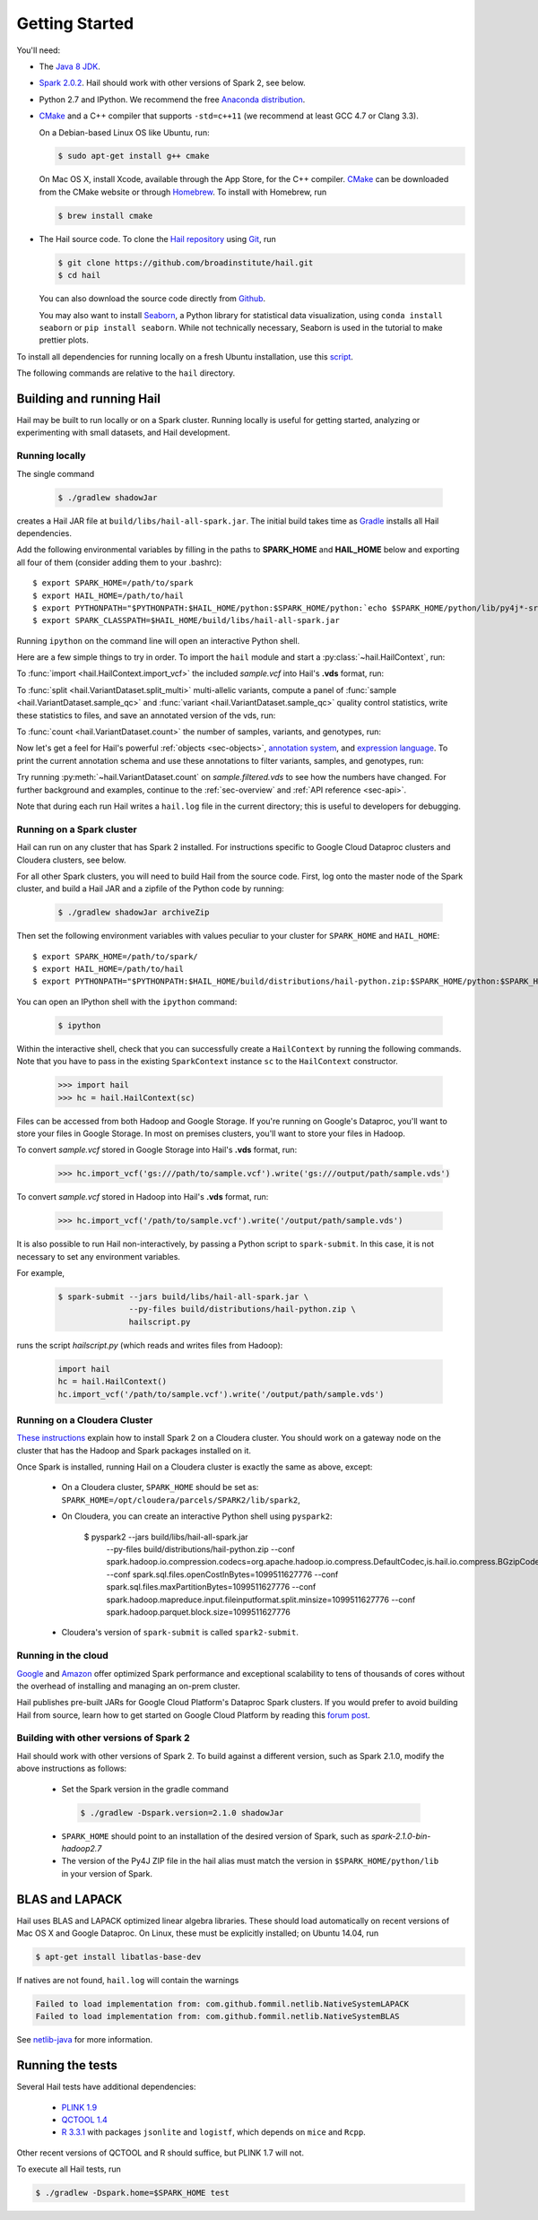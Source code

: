 .. _sec-getting_started:

.. testsetup::

    hc.stop()

===============
Getting Started
===============

You'll need:

- The `Java 8 JDK <http://www.oracle.com/technetwork/java/javase/downloads/index.html>`_.
- `Spark 2.0.2 <http://spark.apache.org/downloads.html>`_. Hail should work with other versions of Spark 2, see below.
- Python 2.7 and IPython. We recommend the free `Anaconda distribution <https://www.continuum.io/downloads>`_.
- `CMake <http://cmake.org>`_ and a C++ compiler that supports ``-std=c++11`` (we recommend at least GCC 4.7 or Clang 3.3).

  On a Debian-based Linux OS like Ubuntu, run:

  .. code-block:: text

    $ sudo apt-get install g++ cmake

  On Mac OS X, install Xcode, available through the App Store, for the C++ compiler.  `CMake <http://cmake.org>`_ can be downloaded from the CMake website or through `Homebrew <http://brew.sh>`_.  To install with Homebrew, run

  .. code-block:: text

    $ brew install cmake

- The Hail source code.  To clone the `Hail repository <https://github.com/broadinstitute/hail>`_ using `Git <https://git-scm.com/>`_, run

  .. code-block:: text

      $ git clone https://github.com/broadinstitute/hail.git
      $ cd hail

  You can also download the source code directly from `Github <https://github.com/broadinstitute/hail/archive/master.zip>`_.

  You may also want to install `Seaborn <http://seaborn.pydata.org>`_, a Python library for statistical data visualization, using ``conda install seaborn`` or ``pip install seaborn``. While not technically necessary, Seaborn is used in the tutorial to make prettier plots.

To install all dependencies for running locally on a fresh Ubuntu installation, use this `script <https://github.com/hail-is/hail/wiki/Install-Hail-dependencies-on-a-fresh-Ubuntu-VM>`_.

The following commands are relative to the ``hail`` directory.

-------------------------
Building and running Hail
-------------------------

Hail may be built to run locally or on a Spark cluster. Running locally is useful for getting started, analyzing or experimenting with small datasets, and Hail development.

Running locally
===============

The single command

  .. code-block:: text

    $ ./gradlew shadowJar

creates a Hail JAR file at ``build/libs/hail-all-spark.jar``. The initial build takes time as `Gradle <https://gradle.org/>`_ installs all Hail dependencies.

Add the following environmental variables by filling in the paths to **SPARK_HOME** and **HAIL_HOME** below and exporting all four of them (consider adding them to your .bashrc)::

    $ export SPARK_HOME=/path/to/spark
    $ export HAIL_HOME=/path/to/hail
    $ export PYTHONPATH="$PYTHONPATH:$HAIL_HOME/python:$SPARK_HOME/python:`echo $SPARK_HOME/python/lib/py4j*-src.zip`"
    $ export SPARK_CLASSPATH=$HAIL_HOME/build/libs/hail-all-spark.jar

Running ``ipython`` on the command line will open an interactive Python shell.

Here are a few simple things to try in order. To import the ``hail`` module and start a :py:class:`~hail.HailContext`, run:

.. doctest::

    >>> from hail import *
    >>> hc = HailContext()

To :func:`import <hail.HailContext.import_vcf>` the included *sample.vcf* into Hail's **.vds** format, run:

.. doctest::
    :hide:

    >>> hc.import_vcf('../../../src/test/resources/sample.vcf').write('sample.vds')

.. doctest::
    :options: +SKIP

    >>> hc.import_vcf('src/test/resources/sample.vcf').write('sample.vds')

To :func:`split <hail.VariantDataset.split_multi>` multi-allelic variants, compute a panel of :func:`sample <hail.VariantDataset.sample_qc>` and :func:`variant <hail.VariantDataset.sample_qc>` quality control statistics, write these statistics to files, and save an annotated version of the vds, run:

.. doctest::

    >>> vds = (hc.read('sample.vds')
    ...     .split_multi()
    ...     .sample_qc()
    ...     .variant_qc())
    >>> vds.export_variants('variantqc.tsv', 'Variant = v, va.qc.*')
    >>> vds.write('sample.qc.vds')


To :func:`count <hail.VariantDataset.count>` the number of samples, variants, and genotypes, run:

.. doctest::

    >>> vds.count(genotypes=True)

Now let's get a feel for Hail's powerful :ref:`objects <sec-objects>`, `annotation system <../reference.html#Annotations>`_, and `expression language <../reference.html#HailExpressionLanguage>`_. To print the current annotation schema and use these annotations to filter variants, samples, and genotypes, run:

.. doctest::

    >>> print('sample annotation schema:')
    >>> print(vds.sample_schema)
    >>> print('\nvariant annotation schema:')
    >>> print(vds.variant_schema)
    >>> (vds.filter_variants_expr('v.altAllele().isSNP() && va.qc.gqMean >= 20')
    ...     .filter_samples_expr('sa.qc.callRate >= 0.97 && sa.qc.dpMean >= 15')
    ...     .filter_genotypes('let ab = g.ad[1] / g.ad.sum() in '
    ...                       '((g.isHomRef() && ab <= 0.1) || '
    ...                       ' (g.isHet() && ab >= 0.25 && ab <= 0.75) || '
    ...                       ' (g.isHomVar() && ab >= 0.9))')
    ...     .write('sample.filtered.vds'))

Try running :py:meth:`~hail.VariantDataset.count` on *sample.filtered.vds* to see how the numbers have changed. For further background and examples, continue to the :ref:`sec-overview` and :ref:`API reference <sec-api>`.

Note that during each run Hail writes a ``hail.log`` file in the current directory; this is useful to developers for debugging.

Running on a Spark cluster
==========================

Hail can run on any cluster that has Spark 2 installed. For instructions
specific to Google Cloud Dataproc clusters and Cloudera clusters, see below.

For all other Spark clusters, you will need to build Hail from the source
code. First, log onto the master node of the Spark cluster, and build a Hail JAR
and a zipfile of the Python code by running:

  .. code-block:: text

    $ ./gradlew shadowJar archiveZip

Then set the following environment variables with values peculiar to your
cluster for ``SPARK_HOME`` and ``HAIL_HOME``::

    $ export SPARK_HOME=/path/to/spark/
    $ export HAIL_HOME=/path/to/hail
    $ export PYTHONPATH="$PYTHONPATH:$HAIL_HOME/build/distributions/hail-python.zip:$SPARK_HOME/python:$SPARK_HOME/python/lib/py4j-*-src.zip"

You can open an IPython shell with the ``ipython`` command:

  .. code-block:: text

    $ ipython

Within the interactive shell, check that you can successfully create a
``HailContext`` by running the following commands. Note that you have to pass in
the existing ``SparkContext`` instance ``sc`` to the ``HailContext``
constructor.

  .. code-block:: python

    >>> import hail
    >>> hc = hail.HailContext(sc)
    
Files can be accessed from both Hadoop and Google Storage. If you're running on Google's Dataproc, you'll want to store your files in Google Storage. In most on premises clusters, you'll want to store your files in Hadoop.

To convert *sample.vcf* stored in Google Storage into Hail's **.vds** format, run:

  .. code-block:: python

    >>> hc.import_vcf('gs:///path/to/sample.vcf').write('gs:///output/path/sample.vds')
    
To convert *sample.vcf* stored in Hadoop into Hail's **.vds** format, run:

   .. code-block:: python

    >>> hc.import_vcf('/path/to/sample.vcf').write('/output/path/sample.vds')

It is also possible to run Hail non-interactively, by passing a Python script to
``spark-submit``. In this case, it is not necessary to set any environment
variables.

For example,

  .. code-block:: text

    $ spark-submit --jars build/libs/hail-all-spark.jar \
                   --py-files build/distributions/hail-python.zip \
                   hailscript.py

runs the script `hailscript.py` (which reads and writes files from Hadoop):

  .. code-block:: python

    import hail
    hc = hail.HailContext()
    hc.import_vcf('/path/to/sample.vcf').write('/output/path/sample.vds')

Running on a Cloudera Cluster
=============================

`These instructions
<https://www.cloudera.com/documentation/spark2/latest/topics/spark2_installing.html>`_
explain how to install Spark 2 on a Cloudera cluster. You should work on a
gateway node on the cluster that has the Hadoop and Spark packages installed on
it.

Once Spark is installed, running Hail on a Cloudera cluster is exactly the same
as above, except:

 - On a Cloudera cluster, ``SPARK_HOME`` should be set as:
   ``SPARK_HOME=/opt/cloudera/parcels/SPARK2/lib/spark2``,

 - On Cloudera, you can create an interactive Python shell using ``pyspark2``:
 
     $ pyspark2 --jars build/libs/hail-all-spark.jar \
              --py-files build/distributions/hail-python.zip \
              --conf spark.hadoop.io.compression.codecs=org.apache.hadoop.io.compress.DefaultCodec,is.hail.io.compress.BGzipCodec,org.apache.hadoop.io.compress.GzipCodec \
              --conf spark.sql.files.openCostInBytes=1099511627776 \
              --conf spark.sql.files.maxPartitionBytes=1099511627776 \
              --conf spark.hadoop.mapreduce.input.fileinputformat.split.minsize=1099511627776 \
              --conf spark.hadoop.parquet.block.size=1099511627776

 - Cloudera's version of ``spark-submit`` is called ``spark2-submit``.

Running in the cloud
====================

`Google <https://cloud.google.com/dataproc/>`_ and `Amazon
<https://aws.amazon.com/emr/details/spark/>`_ offer optimized Spark performance
and exceptional scalability to tens of thousands of cores without the overhead
of installing and managing an on-prem cluster.

Hail publishes pre-built JARs for Google Cloud Platform's Dataproc Spark
clusters. If you would prefer to avoid building Hail from source, learn how to
get started on Google Cloud Platform by reading this `forum post
<http://discuss.hail.is/t/using-hail-on-the-google-cloud-platform/80>`_.

Building with other versions of Spark 2
=======================================

Hail should work with other versions of Spark 2.  To build against a
different version, such as Spark 2.1.0, modify the above
instructions as follows:

 - Set the Spark version in the gradle command
  .. code-block:: text

      $ ./gradlew -Dspark.version=2.1.0 shadowJar

 - ``SPARK_HOME`` should point to an installation of the desired version of Spark, such as *spark-2.1.0-bin-hadoop2.7*

 - The version of the Py4J ZIP file in the hail alias must match the version in ``$SPARK_HOME/python/lib`` in your version of Spark.

---------------
BLAS and LAPACK
---------------

Hail uses BLAS and LAPACK optimized linear algebra libraries. These should load automatically on recent versions of Mac OS X and Google Dataproc. On Linux, these must be explicitly installed; on Ubuntu 14.04, run

.. code-block:: text

    $ apt-get install libatlas-base-dev

If natives are not found, ``hail.log`` will contain the warnings

.. code-block:: text

    Failed to load implementation from: com.github.fommil.netlib.NativeSystemLAPACK
    Failed to load implementation from: com.github.fommil.netlib.NativeSystemBLAS

See `netlib-java <http://github.com/fommil/netlib-java>`_ for more information.

-----------------
Running the tests
-----------------

Several Hail tests have additional dependencies:

 - `PLINK 1.9 <http://www.cog-genomics.org/plink2>`_

 - `QCTOOL 1.4 <http://www.well.ox.ac.uk/~gav/qctool>`_

 - `R 3.3.1 <http://www.r-project.org/>`_ with packages ``jsonlite`` and ``logistf``, which depends on ``mice`` and ``Rcpp``.

Other recent versions of QCTOOL and R should suffice, but PLINK 1.7 will not.

To execute all Hail tests, run

.. code-block:: text

    $ ./gradlew -Dspark.home=$SPARK_HOME test
